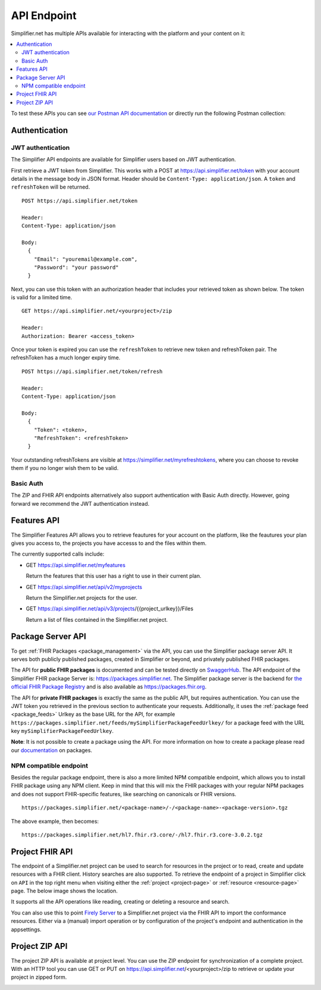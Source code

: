 .. _simpl_endpoint:

API Endpoint
^^^^^^^^^^^^

Simplifier.net has multiple APIs available for interacting with the platform and your content on it:

.. contents::
  :depth: 2
  :local:

To test these APIs you can see `our Postman API documentation <https://www.postman.com/firelyteam/workspace/firely-server-public-test-collections/collection/19815841-0104b4f2-2cde-463c-b6c4-da3154458d41?action=share&creator=19815841&active-environment=19815841-1656f90a-6364-4084-af40-a865a95b98b1>`_ 
or directly run the following Postman collection:

|Run in Postman|

.. |Run in Postman| image:: https://run.pstmn.io/button.svg
   :target: https://god.gw.postman.com/run-collection/19815841-0104b4f2-2cde-463c-b6c4-da3154458d41?action=collection%2Ffork&collection-url=entityId%3D19815841-0104b4f2-2cde-463c-b6c4-da3154458d41%26entityType%3Dcollection%26workspaceId%3D822b68d8-7e7d-4b09-b8f1-68362070f0bd

Authentication
""""""""""""""

JWT authentication
==================

The Simplifier API endpoints are available for Simplifier users based on JWT authentication. 

First retrieve a JWT token from Simplifier. This works with a POST at 
https://api.simplifier.net/token with your account details in the message body 
in JSON format. Header should be ``Content-Type: application/json``. 
A ``token`` and ``refreshToken`` will be returned.

::
  
  POST https://api.simplifier.net/token 
  
  Header:
  Content-Type: application/json

  Body:
    {
      "Email": "youremail@example.com",
      "Password": "your password"
    }
    
Next, you can use this token with an authorization header that includes 
your retrieved token as shown below. The token is valid for a limited time.

::
  
  GET https://api.simplifier.net/<yourproject>/zip
  
  Header:
  Authorization: Bearer <access_token> 

Once your token is expired you can use the ``refreshToken`` to retrieve new
token and refreshToken pair. The refreshToken has a much longer expiry time.

::
  
  POST https://api.simplifier.net/token/refresh
  
  Header:
  Content-Type: application/json

  Body:
    {
      "Token": <token>,
      "RefreshToken": <refreshToken>
    }

Your outstanding refreshTokens are visible at https://simplifier.net/myrefreshtokens,
where you can choose to revoke them if you no longer wish them to be valid.

Basic Auth
==========

The ZIP and FHIR API endpoints alternatively also support authentication with 
Basic Auth directly. However, going forward we recommend the JWT authentication instead.

Features API
""""""""""""

The Simplifier Features API allows you to retrieve feautures for your account on the
platform, like the feautures your plan gives you access to, the projects you have 
accesss to and the files within them.

The currently supported calls include:

* GET https://api.simplifier.net/myfeatures
  
  Return the features that this user has a right to use in their current plan.

* GET https://api.simplifier.net/api/v2/myprojects
  
  Return the Simplifier.net projects for the user.
  
* GET https://api.simplifier.net/api/v3/projects/{{project_urlkey}}/Files
  
  Return a list of files contained in the Simplifier.net project.


Package Server API
""""""""""""""""""

To get :ref:`FHIR Packages <package_management>` via the API, you can use the Simplifier package server API. It serves both publicly published packages, created in Simplifier or beyond, and privately published FHIR packages.

The API for **public FHIR packages** is documented and can be tested directly on `SwaggerHub <https://app.swaggerhub.com/apis-docs/firely/Simplifier.net_FHIR_Package_API>`_. The API endpoint of the Simplifier FHIR package Server is: https://packages.simplifier.net. The Simplifier package server is the backend for `the official FHIR Package Registry <https://registry.fhir.org/>`_ and is also available as https://packages.fhir.org.

The API for **private FHIR packages** is exactly the same as the public API, but requires authentication. You can use the JWT token you retrieved in the previous section to authenticate your requests. Additionally, it uses the :ref:`package feed <package_feeds>` Urlkey as the base URL for the API, for example ``https://packages.simplifier.net/feeds/mySimplifierPackageFeedUrlkey/`` for a package feed with the URL key ``mySimplifierPackageFeedUrlkey``.

**Note**: It is not possible to create a package using the API. For more information on how to create a package please read our `documentation <../data_governance_and_quality_control/simplifierPackages.html#publish-packages>`_ on packages. 

NPM compatible endpoint
=======================

Besides the regular package endpoint, there is also a more limited NPM compatible endpoint, which allows you to install FHIR package using any NPM client. Keep in mind that this will mix the FHIR packages with your regular NPM packages and does not support FHIR-specific features, like searching on canonicals or FHIR versions.

::
  
  https://packages.simplifier.net/<package-name>/-/<package-name>-<package-version>.tgz


The above example, then becomes:

::
  
  https://packages.simplifier.net/hl7.fhir.r3.core/-/hl7.fhir.r3.core-3.0.2.tgz


Project FHIR API
""""""""""""""""

The endpoint of a Simplifier.net project can be used to search for resources in the project 
or to read, create and update resources with a FHIR client. History 
searches are also supported. To retrieve the endpoint of a project in Simplifier 
click on ``API`` in the top right menu when visiting either the 
:ref:`project <project-page>` or :ref:`resource <resource-page>` page. 
The below image shows the location.

.. image:: ../images/ProjectApiLocation.png
   :scale: 75%

It supports all the API operations like reading, creating or deleting a resource and search.

You can also use this to point `Firely Server <https://docs.fire.ly/projects/Firely-Server/en/latest/>`_ 
to a Simplifier.net project via the FHIR API to import the conformance resources. 
Either via a (manual) import operation or by configuration
of the project's endpoint and authentication in the appsettings.

Project ZIP API
"""""""""""""""
The project ZIP API is available at project level. You can use the ZIP endpoint 
for synchronization of a complete project. With an HTTP tool you can use 
GET or PUT on https://api.simplifier.net/<yourproject>/zip to retrieve or
update your project in zipped form.

.. image:: ../images/ProjectApiLocation.png
   :scale: 75%

